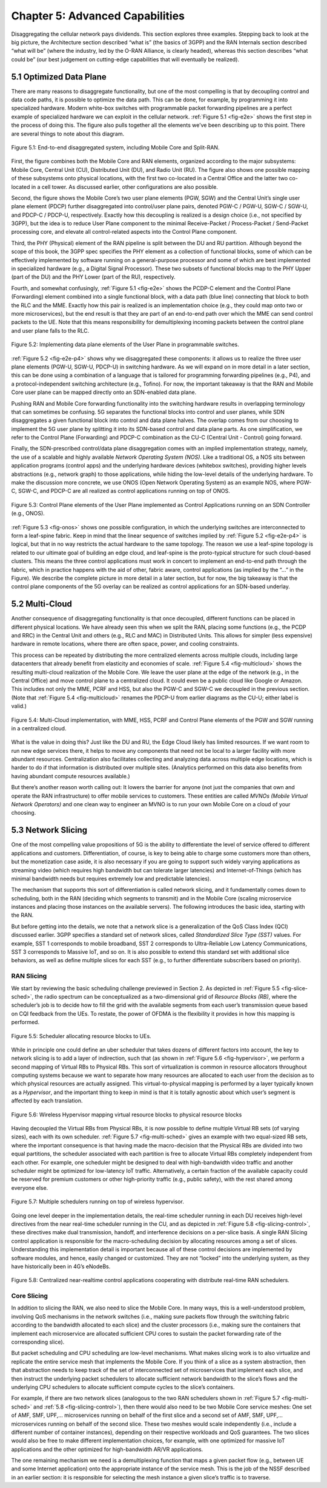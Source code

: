 Chapter 5:  Advanced Capabilities
=================================

Disaggregating the cellular network pays dividends. This section
explores three examples. Stepping back to look at the big picture, the
Architecture section described “what is” (the basics of 3GPP) and the
RAN Internals section described “what will be” (where the industry, led
by the O-RAN Alliance, is clearly headed), whereas this section
describes “what could be” (our best judgement on cutting-edge
capabilities that will eventually be realized).

5.1 Optimized Data Plane
------------------------

There are many reasons to disaggregate functionality, but one of the
most compelling is that by decoupling control and data code paths, it is
possible to optimize the data path. This can be done, for example, by
programming it into specialized hardware. Modern white-box switches with
programmable packet forwarding pipelines are a perfect example of
specialized hardware we can exploit in the cellular network.
:ref:`Figure 5.1 <fig-e2e>` shows the first step in the process
of doing this. The figure also pulls together all the elements we’ve
been describing up to this point. There are several things to note
about this diagram.

.. _fig-e2e:
.. figure:: figures/Slide21.png 
    :width: 600px
    :align: center

    Figure 5.1: End-to-end disaggregated system, including Mobile Core
    and Split-RAN.

First, the figure combines both the Mobile Core and RAN elements,
organized according to the major subsystems: Mobile Core, Central Unit
(CU), Distributed Unit (DU), and Radio Unit (RU). The figure also shows
one possible mapping of these subsystems onto physical locations, with
the first two co-located in a Central Office and the latter two
co-located in a cell tower. As discussed earlier, other configurations
are also possible.

Second, the figure shows the Mobile Core’s two user plane elements (PGW,
SGW) and the Central Unit’s single user plane element (PDCP) further
disaggregated into control/user plane pairs, denoted PGW-C / PGW-U,
SGW-C / SGW-U, and PDCP-C / PDCP-U, respectively. Exactly how this
decoupling is realized is a design choice (i.e., not specified by 3GPP),
but the idea is to reduce User Plane component to the minimal
Receive-Packet / Process-Packet / Send-Packet processing core, and
elevate all control-related aspects into the Control Plane component.

Third, the PHY (Physical) element of the RAN pipeline is split between
the DU and RU partition. Although beyond the scope of this book, the
3GPP spec specifies the PHY element as a collection of functional
blocks, some of which can be effectively implemented by software running
on a general-purpose processor and some of which are best implemented in
specialized hardware (e.g., a Digital Signal Processor). These two
subsets of functional blocks map to the PHY Upper (part of the DU) and
the PHY Lower (part of the RU), respectively.

Fourth, and somewhat confusingly, :ref:`Figure 5.1 <fig-e2e>`
shows the PCDP-C
element and the Control Plane (Forwarding) element combined into a
single functional block, with a data path (blue line) connecting that
block to both the RLC and the MME. Exactly how this pair is realized is
an implementation choice (e.g., they could map onto two or more
microservices), but the end result is that they are part of an
end-to-end path over which the MME can send control packets to the UE.
Note that this means responsibility for demultiplexing incoming packets
between the control plane and user plane falls to the RLC.

.. _fig-e2e-p4:
.. figure:: figures/Slide22.png 
    :width: 600px
    :align: center

    Figure 5.2: Implementing data plane elements of the User Plane in
    programmable switches.

:ref:`Figure 5.2 <fig-e2e-p4>` shows why we disaggregated these
components: it allows us to realize the three user plane elements
(PGW-U, SGW-U, PDCP-U) in switching hardware. As we will expand on in
more detail in a later section, this can be done using a combination
of a language that is tailored for programming forwarding pipelines
(e.g., P4), and a protocol-independent switching architecture (e.g.,
Tofino). For now, the important takeaway is that the RAN and Mobile
Core user plane can be mapped directly onto an SDN-enabled data plane.

Pushing RAN and Mobile Core forwarding functionality into the switching
hardware results in overlapping terminology that can sometimes be
confusing. 5G separates the functional blocks into control and user
planes, while SDN disaggregates a given functional block into control
and data plane halves. The overlap comes from our choosing to implement
the 5G user plane by splitting it into its SDN-based control and data
plane parts. As one simplification, we refer to the Control Plane
(Forwarding) and PDCP-C combination as the CU-C (Central Unit - Control)
going forward.

Finally, the SDN-prescribed control/data plane disaggregation comes with
an implied implementation strategy, namely, the use of a scalable and
highly available *Network Operating System (NOS)*. Like a traditional
OS, a NOS sits between application programs (control apps) and the
underlying hardware devices (whitebox switches), providing higher levels
abstractions (e.g., network graph) to those applications, while hiding
the low-level details of the underlying hardware. To make the discussion
more concrete, we use ONOS (Open Network Operating System) as an example
NOS, where PGW-C, SGW-C, and PDCP-C are all realized as control
applications running on top of ONOS.

.. _fig-onos:
.. figure:: figures/Slide23.png 
    :width: 400px
    :align: center

    Figure 5.3: Control Plane elements of the User Plane implemented
    as Control Applications running on an SDN Controller (e.g., ONOS).

:ref:`Figure 5.3 <fig-onos>` shows one possible configuration, in which the
underlying switches are interconnected to form a leaf-spine fabric. Keep
in mind that the linear sequence of switches implied by :ref:`Figure
5.2 <fig-e2e-p4>` is logical, but that in no way restricts the actual
hardware to the same topology. The reason we use a leaf-spine topology
is related to our ultimate goal of building an edge cloud, and
leaf-spine is the proto-typical structure for such cloud-based clusters.
This means the three control applications must work in concert to
implement an end-to-end path through the fabric, which in practice
happens with the aid of other, fabric aware, control applications (as
implied by the “…” in the Figure). We describe the complete picture in
more detail in a later section, but for now, the big takeaway is that
the control plane components of the 5G overlay can be realized as
control applications for an SDN-based underlay.

5.2 Multi-Cloud
---------------

Another consequence of disaggregating functionality is that once
decoupled, different functions can be placed in different physical
locations. We have already seen this when we split the RAN, placing some
functions (e.g., the PCDP and RRC) in the Central Unit and others (e.g.,
RLC and MAC) in Distributed Units. This allows for simpler (less
expensive) hardware in remote locations, where there are often space,
power, and cooling constraints.

This process can be repeated by distributing the more centralized
elements across multiple clouds, including large datacenters that
already benefit from elasticity and economies of scale. :ref:`Figure
5.4 <fig-multicloud>` shows the resulting multi-cloud realization of
the Mobile Core. We leave the user plane at the edge of the network (e.g.,
in the Central Office) and move control plane to a centralized cloud. It
could even be a public cloud like Google or Amazon. This includes not
only the MME, PCRF and HSS, but also the PGW-C and SGW-C we decoupled in
the previous section. (Note that :ref:`Figure 5.4 <fig-multicloud>`
renames the PDCP-U from earlier diagrams as the CU-U; either label is
valid.)

.. _fig-multicloud:
.. figure:: figures/Slide24.png 
    :width: 600px
    :align: center

    Figure 5.4: Multi-Cloud implementation, with MME, HSS, PCRF and
    Control Plane elements of the PGW and SGW running in a centralized
    cloud.

What is the value in doing this? Just like the DU and RU, the Edge Cloud
likely has limited resources. If we want room to run new edge services
there, it helps to move any components that need not be local to a
larger facility with more abundant resources. Centralization also
facilitates collecting and analyzing data across multiple edge
locations, which is harder to do if that information is distributed over
multiple sites. (Analytics performed on this data also benefits from
having abundant compute resources available.)

But there’s another reason worth calling out: It lowers the barrier for
anyone (not just the companies that own and operate the RAN
infrastructure) to offer mobile services to customers. These entities
are called *MVNOs (Mobile Virtual Network Operators)* and one clean way
to engineer an MVNO is to run your own Mobile Core on a cloud of your
choosing.

5.3 Network Slicing
-------------------

One of the most compelling value propositions of 5G is the ability to
differentiate the level of service offered to different applications and
customers. Differentiation, of course, is key to being able to charge
some customers more than others, but the monetization case aside, it is
also necessary if you are going to support such widely varying
applications as streaming video (which requires high bandwidth but can
tolerate larger latencies) and Internet-of-Things (which has minimal
bandwidth needs but requires extremely low and predictable latencies).

The mechanism that supports this sort of differentiation is called
network slicing, and it fundamentally comes down to scheduling, both in
the RAN (deciding which segments to transmit) and in the Mobile Core
(scaling microservice instances and placing those instances on the
available servers). The following introduces the basic idea, starting
with the RAN.

But before getting into the details, we note that a network slice is a
generalization of the QoS Class Index (QCI) discussed earlier. 3GPP
specifies a standard set of network slices, called *Standardized Slice
Type (SST)* values. For example, SST 1 corresponds to mobile broadband,
SST 2 corresponds to Ultra-Reliable Low Latency Communications, SST 3
corresponds to Massive IoT, and so on. It is also possible to extend
this standard set with additional slice behaviors, as well as define
multiple slices for each SST (e.g., to further differentiate subscribers
based on priority).

RAN Slicing
~~~~~~~~~~~

We start by reviewing the basic scheduling challenge previewed in
Section 2. As depicted in :ref:`Figure 5.5 <fig-slice-sched>`,
the radio spectrum can be conceptualized as a two-dimensional grid of
*Resource Blocks (RB)*, where the scheduler’s job is to decide how to fill the
grid with the available segments from each user’s transmission queue
based on CQI feedback from the UEs. To restate, the power of OFDMA is
the flexibility it provides in how this mapping is performed.

.. _fig-slice-sched:
.. figure:: figures/Slide27.png 
    :width: 450px
    :align: center

    Figure 5.5: Scheduler allocating resource blocks to UEs.

While in principle one could define an uber scheduler that takes dozens
of different factors into account, the key to network slicing is to add
a layer of indirection, such that (as shown in :ref:`Figure 5.6
<fig-hypervisor>`, we perform a second mapping of Virtual RBs to
Physical RBs. This sort of virtualization is common in resource
allocators throughout computing systems because we want to separate how
many resources are allocated to each user from the decision as to which
physical resources are actually assigned. This virtual-to-physical
mapping is performed by a layer typically known as a *Hypervisor*, and
the important thing to keep in mind is that it is totally agnostic about
which user’s segment is affected by each translation.

.. _fig-hypervisor:
.. figure:: figures/Slide28.png 
    :width: 600px
    :align: center

    Figure 5.6: Wireless Hypervisor mapping virtual resource blocks to
    physical resource blocks

Having decoupled the Virtual RBs from Physical RBs, it is now possible
to define multiple Virtual RB sets (of varying sizes), each with its own
scheduler. :ref:`Figure 5.7 <fig-multi-sched>` gives an example with two
equal-sized RB sets, where the important consequence is that having made
the macro-decision that the Physical RBs are divided into two equal
partitions, the scheduler associated with each partition is free to
allocate Virtual RBs completely independent from each other. For
example, one scheduler might be designed to deal with high-bandwidth
video traffic and another scheduler might be optimized for low-latency
IoT traffic. Alternatively, a certain fraction of the available capacity
could be reserved for premium customers or other high-priority traffic
(e.g., public safety), with the rest shared among everyone else.

.. _fig-multi-sched:
.. figure:: figures/Slide29.png 
    :width: 600px
    :align: center

    Figure 5.7: Multiple schedulers running on top of wireless
    hypervisor.

Going one level deeper in the implementation details, the real-time
scheduler running in each DU receives high-level directives from the
near real-time scheduler running in the CU, and as depicted in
:ref:`Figure 5.8 <fig-slicing-control>`, these directives make dual
transmission, handoff, and interference decisions on a per-slice
basis. A single RAN Slicing control application is responsible for the
macro-scheduling decision by allocating resources among a set of
slices. Understanding this implementation detail is important because
all of these control decisions are implemented by software modules,
and hence, easily changed or customized. They are not “locked” into
the underlying system, as they have historically been in 4G’s eNodeBs.

.. _fig-slicing-control:
.. figure:: figures/Slide30.png 
    :width: 350px
    :align: center

    Figure 5.8: Centralized near-realtime control applications
    cooperating with distribute real-time RAN schedulers.

Core Slicing
~~~~~~~~~~~~

In addition to slicing the RAN, we also need to slice the Mobile Core.
In many ways, this is a well-understood problem, involving QoS
mechanisms in the network switches (i.e., making sure packets flow
through the switching fabric according to the bandwidth allocated to
each slice) and the cluster processors (i.e., making sure the containers
that implement each microservice are allocated sufficient CPU cores to
sustain the packet forwarding rate of the corresponding slice).

But packet scheduling and CPU scheduling are low-level mechanisms. What
makes slicing work is to also virtualize and replicate the entire
service mesh that implements the Mobile Core. If you think of a slice as
a system abstraction, then that abstraction needs to keep track of the
set of interconnected set of microservices that implement each slice,
and then instruct the underlying packet schedulers to allocate
sufficient network bandwidth to the slice’s flows and the underlying CPU
schedulers to allocate sufficient compute cycles to the slice’s
containers.

For example, if there are two network slices (analogous to the two RAN
schedulers shown in :ref:`Figure 5.7 <fig-multi-sched>` and
:ref:`5.8 <fig-slicing-control>`), then there would also need to be two Mobile
Core service meshes: One set of AMF, SMF, UPF,… microservices running on
behalf of the first slice and a second set of AMF, SMF, UPF,…
microservices running on behalf of the second slice. These two meshes
would scale independently (i.e., include a different number of container
instances), depending on their respective workloads and QoS guarantees.
The two slices would also be free to make different implementation
choices, for example, with one optimized for massive IoT applications
and the other optimized for high-bandwidth AR/VR applications.

The one remaining mechanism we need is a demultiplexing function that
maps a given packet flow (e.g., between UE and some Internet
application) onto the appropriate instance of the service mesh. This is
the job of the NSSF described in an earlier section: it is responsible
for selecting the mesh instance a given slice’s traffic is to traverse.

